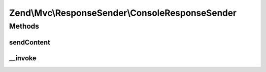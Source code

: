 .. Mvc/ResponseSender/ConsoleResponseSender.php generated using docpx on 01/30/13 03:32am


Zend\\Mvc\\ResponseSender\\ConsoleResponseSender
================================================

Methods
+++++++

sendContent
-----------

.. function:: sendContent()


    Send content

    :param SendResponseEvent: 

    :rtype: ConsoleResponseSender 



__invoke
--------

.. function:: __invoke()


    Send the response

    :param SendResponseEvent: 



